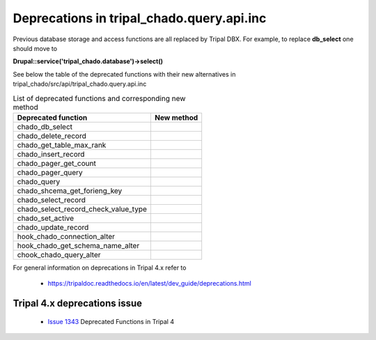
Deprecations in tripal_chado.query.api.inc
==========================================

Previous database storage and access functions are all replaced by Tripal DBX. 
For example, to replace **db_select** one should move to 

**\Drupal::service('tripal_chado.database')->select()**

See below the table of the deprecated functions with their new alternatives in 
tripal_chado/src/api/tripal_chado.query.api.inc

.. table:: List of deprecated functions and corresponding new method

    +--------------------------------------+---------------------+
    | Deprecated function                  |    New method       |
    +======================================+=====================+
    | chado_db_select                      |                     |
    +--------------------------------------+---------------------+
    | chado_delete_record                  |                     |
    +--------------------------------------+---------------------+
    | chado_get_table_max_rank             |                     |
    +--------------------------------------+---------------------+
    | chado_insert_record                  |                     |
    +--------------------------------------+---------------------+
    | chado_pager_get_count                |                     |
    +--------------------------------------+---------------------+
    | chado_pager_query                    |                     |
    +--------------------------------------+---------------------+
    | chado_query                          |                     |
    +--------------------------------------+---------------------+
    | chado_shcema_get_forieng_key         |                     |
    +--------------------------------------+---------------------+
    | chado_select_record                  |                     |
    +--------------------------------------+---------------------+
    | chado_select_record_check_value_type |                     |
    +--------------------------------------+---------------------+
    | chado_set_active                     |                     |
    +--------------------------------------+---------------------+
    | chado_update_record                  |                     |
    +--------------------------------------+---------------------+
    | hook_chado_connection_alter          |                     |
    +--------------------------------------+---------------------+
    | hook_chado_get_schema_name_alter     |                     | 
    +--------------------------------------+---------------------+
    | chook_chado_query_alter              |                     |
    +--------------------------------------+---------------------+

For general information on deprecations in Tripal 4.x refer to 

 - https://tripaldoc.readthedocs.io/en/latest/dev_guide/deprecations.html

Tripal 4.x deprecations issue
-----------------------------

 - `Issue 1343 <https://github.com/tripal/tripal/issues/1343>`_ Deprecated Functions in Tripal 4